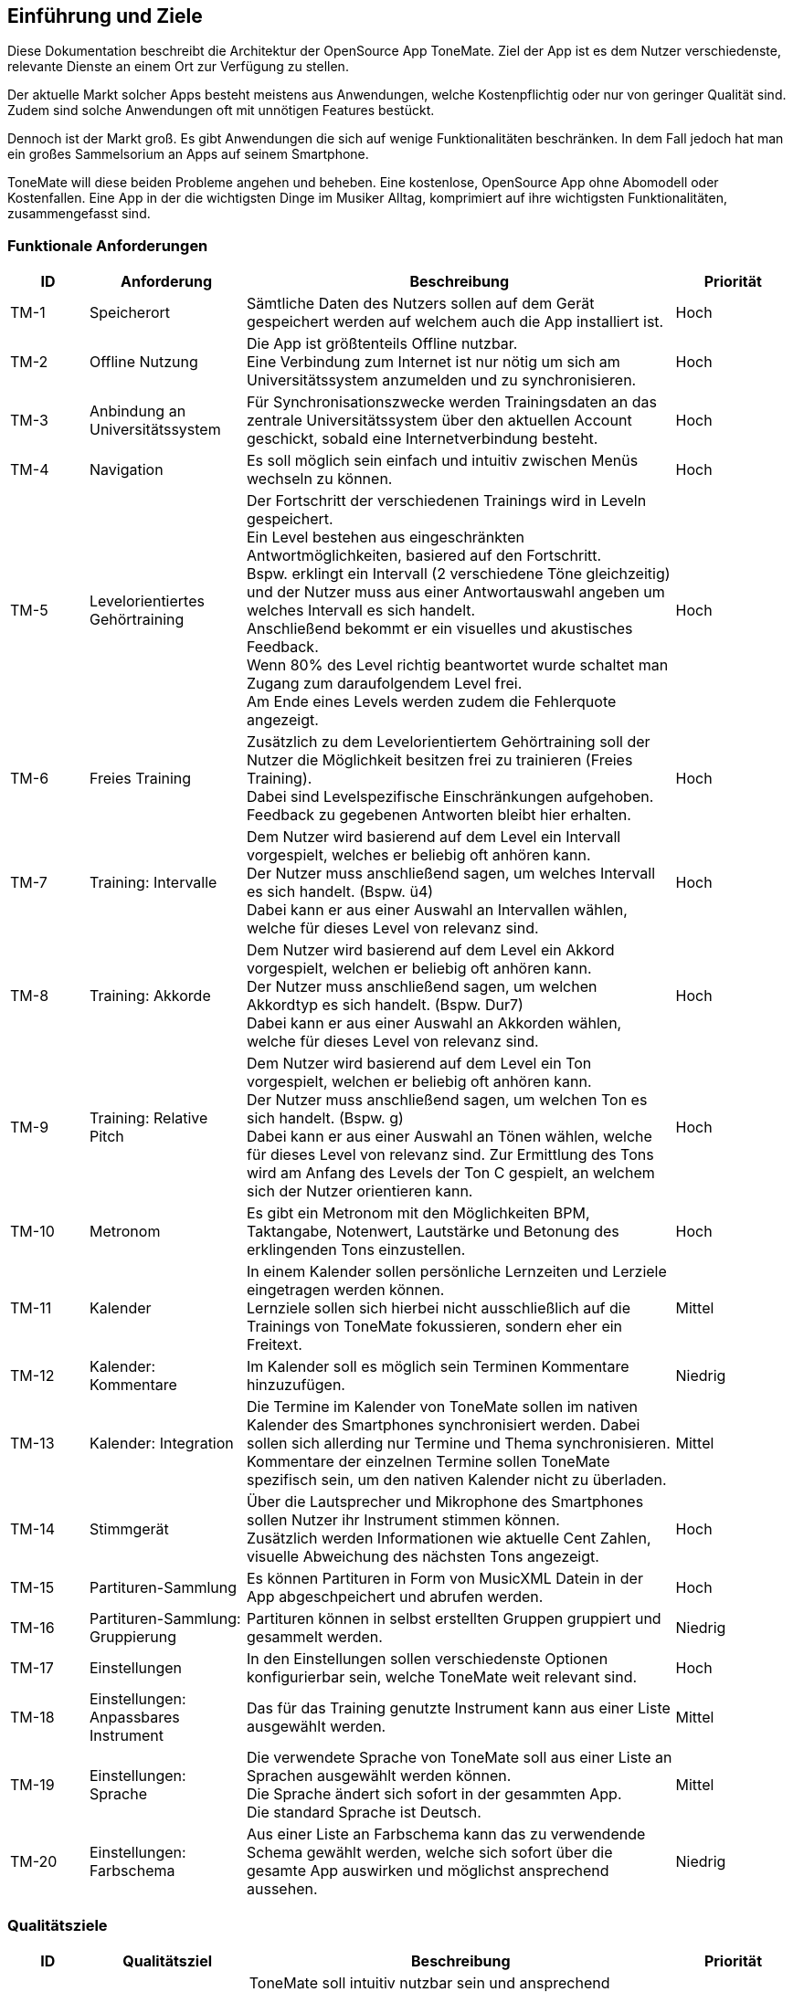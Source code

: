 ==	Einführung und Ziele

Diese Dokumentation beschreibt die Architektur der OpenSource App ToneMate. Ziel der App ist es dem Nutzer verschiedenste, relevante Dienste an einem Ort zur Verfügung zu stellen.

Der aktuelle Markt solcher Apps besteht meistens aus Anwendungen, welche Kostenpflichtig oder nur von geringer Qualität sind. Zudem sind solche Anwendungen oft mit unnötigen Features bestückt.

Dennoch ist der Markt groß. Es gibt Anwendungen die sich auf wenige Funktionalitäten beschränken. In dem Fall jedoch hat man ein großes Sammelsorium an Apps auf seinem Smartphone.

ToneMate will diese beiden Probleme angehen und beheben. Eine kostenlose, OpenSource App ohne Abomodell oder Kostenfallen. Eine App in der die wichtigsten Dinge im Musiker Alltag, komprimiert auf ihre wichtigsten Funktionalitäten, zusammengefasst sind.

=== Funktionale Anforderungen

[cols="10%,20%,55%,15%"]
|===
|ID |Anforderung |Beschreibung |Priorität

|TM-{counter:TM}
|Speicherort
|Sämtliche Daten des Nutzers sollen auf dem Gerät gespeichert werden auf welchem auch die App installiert ist.
|Hoch

|TM-{counter:TM}
|Offline Nutzung
|Die App ist größtenteils Offline nutzbar. +
 Eine Verbindung zum Internet ist nur nötig um sich am Universitätssystem anzumelden und zu synchronisieren.
|Hoch

|TM-{counter:TM}
|Anbindung an Universitätssystem
|Für Synchronisationszwecke werden Trainingsdaten an das zentrale Universitätssystem über den aktuellen Account geschickt, sobald eine Internetverbindung besteht.
|Hoch

|TM-{counter:TM}
|Navigation
|Es soll möglich sein einfach und intuitiv zwischen Menüs wechseln zu können.
|Hoch

|TM-{counter:TM}
|Levelorientiertes Gehörtraining
|Der Fortschritt der verschiedenen Trainings wird in Leveln gespeichert. +
 Ein Level bestehen aus eingeschränkten Antwortmöglichkeiten, basiered auf den Fortschritt. +
 Bspw. erklingt ein Intervall (2 verschiedene Töne gleichzeitig) und der Nutzer muss aus einer Antwortauswahl angeben um welches Intervall es sich handelt. +
 Anschließend bekommt er ein visuelles und akustisches Feedback. +
 Wenn 80% des Level richtig beantwortet wurde schaltet man Zugang zum daraufolgendem Level frei. +
 Am Ende eines Levels werden zudem die Fehlerquote angezeigt.
|Hoch

|TM-{counter:TM}
|Freies Training
|Zusätzlich zu dem Levelorientiertem Gehörtraining soll der Nutzer die Möglichkeit besitzen frei zu trainieren (Freies Training). +
 Dabei sind Levelspezifische Einschränkungen aufgehoben. +
 Feedback zu gegebenen Antworten bleibt hier erhalten.
|Hoch

|TM-{counter:TM}
|Training: Intervalle
|Dem Nutzer wird basierend auf dem Level ein Intervall vorgespielt, welches er beliebig oft anhören kann. +
 Der Nutzer muss anschließend sagen, um welches Intervall es sich handelt.  (Bspw. ü4) +
 Dabei kann er aus einer Auswahl an Intervallen wählen, welche für dieses Level von relevanz sind.
|Hoch

|TM-{counter:TM}
|Training: Akkorde
|Dem Nutzer wird basierend auf dem Level ein Akkord vorgespielt, welchen er beliebig oft anhören kann. +
 Der Nutzer muss anschließend sagen, um welchen Akkordtyp es sich handelt. (Bspw. Dur7) +
 Dabei kann er aus einer Auswahl an Akkorden wählen, welche für dieses Level von relevanz sind.
|Hoch

|TM-{counter:TM}
|Training: Relative Pitch
|Dem Nutzer wird basierend auf dem Level ein Ton vorgespielt, welchen er beliebig oft anhören kann. +
 Der Nutzer muss anschließend sagen, um welchen Ton es sich handelt. (Bspw. g) +
 Dabei kann er aus einer Auswahl an Tönen wählen, welche für dieses Level von relevanz sind.
 Zur Ermittlung des Tons wird am Anfang des Levels der Ton C gespielt, an welchem sich der Nutzer orientieren kann. +
|Hoch

|TM-{counter:TM}
|Metronom
|Es gibt ein Metronom mit den Möglichkeiten BPM, Taktangabe, Notenwert, Lautstärke und Betonung des erklingenden Tons einzustellen.
|Hoch

|TM-{counter:TM}
|Kalender
|In einem Kalender sollen persönliche Lernzeiten und Lerziele eingetragen werden können. +
 Lernziele sollen sich hierbei nicht ausschließlich auf die Trainings von ToneMate fokussieren, sondern eher ein Freitext.
|Mittel

|TM-{counter:TM}
|Kalender: Kommentare
|Im Kalender soll es möglich sein Terminen Kommentare hinzuzufügen.
|Niedrig

|TM-{counter:TM}
|Kalender: Integration
|Die Termine im Kalender von ToneMate sollen im nativen Kalender des Smartphones synchronisiert werden. Dabei sollen sich allerding nur Termine und Thema synchronisieren. Kommentare der einzelnen Termine sollen ToneMate spezifisch sein, um den nativen Kalender nicht zu überladen.
|Mittel

|TM-{counter:TM}
|Stimmgerät
|Über die Lautsprecher und Mikrophone des Smartphones sollen Nutzer ihr Instrument stimmen können. +
 Zusätzlich werden Informationen wie aktuelle Cent Zahlen, visuelle Abweichung des nächsten Tons angezeigt.
|Hoch

|TM-{counter:TM}
|Partituren-Sammlung
|Es können Partituren in Form von MusicXML Datein in der App abgeschpeichert und abrufen werden.
|Hoch

|TM-{counter:TM}
|Partituren-Sammlung: Gruppierung
|Partituren können in selbst erstellten Gruppen gruppiert und gesammelt werden.
|Niedrig

|TM-{counter:TM}
|Einstellungen
|In den Einstellungen sollen verschiedenste Optionen konfigurierbar sein, welche ToneMate weit relevant sind.
|Hoch

|TM-{counter:TM}
|Einstellungen: Anpassbares Instrument
|Das für das Training genutzte Instrument kann aus einer Liste ausgewählt werden.
|Mittel

|TM-{counter:TM}
|Einstellungen: Sprache
|Die verwendete Sprache von ToneMate soll aus einer Liste an Sprachen ausgewählt werden können. +
 Die Sprache ändert sich sofort in der gesammten App. +
 Die standard Sprache ist Deutsch.
|Mittel

|TM-{counter:TM}
|Einstellungen: Farbschema
|Aus einer Liste an Farbschema kann das zu verwendende Schema gewählt werden, welche sich sofort über die gesamte App auswirken und möglichst ansprechend aussehen.
|Niedrig
|===

=== Qualitätsziele

[cols="10%,20%,55%,15%"]
|===
|ID |Qualitätsziel |Beschreibung |Priorität

|QZ-{counter:QZ}
|Benutzerfreundlichkeit
|ToneMate soll intuitiv nutzbar sein und ansprechend aussehen. +
 Der Nutzer soll innerhalb von drei Klicks zu den wichtigsten Funktionen kommen.
|Hoch

|QZ-{counter:QZ}
|Wartbarkeit & Erweiterbarkeit
|ToneMate soll möglichst modular und wartbar aufgebaut sein, um neue Funktionen in Zukunft mit minimalem Aufwand hinzufügen zu können. +
 Zudem soll es einfach sein sich im Code zurecht zu finden, da ToneMate OpenSource ist und möglicherweise verschiedenste Personen eigene Modifikationen vornehmen möchten.
|Hoch

|QZ-{counter:QZ}
|Zuverlässigkeit
|ToneMate soll stabil und fehlerfrei funktionieren, sodass Nutzer darauf vertrauen können, dass u.A. Trainingsdaten korrekt erfasst werden.
|Hoch
|===

=== Stakeholder

[cols="20%,30%,50%"]
|===
|Name |Rolle |Erwartungen

|Albert Aachen
|Student und zukünftiger Nutzer von ToneMate
|ToneMate ist einfach zu nutzen und er braucht keine technischen Kenntnisse. Alles läuft möglichst reibungslos, also wenige nervige PopUps oder nervige Fehler. Albert möchte die App überall nutzen können, egal ob mit oder ohne Internet.

|Barbara Bochum
|Dozentin im Fakultätsbereich Musik
|Möchte nachverfolgen, ob ihre Studenten die Anforderungen an die Prüfungen, erfolgreich abgeschlossen haben. Zudem möchte sie Statistiken über das freie Training erhalten. Außerdem möchte sie einen eigenen Ordner in der Partitursektion ihrer Studenten haben in dem sie Partituren für die Vorlesungen oder seperate Einzelunterrichte hochladen kann.

|Christian Chemnitz
|Präsident der Karl-Heinz-Universität zu Münster
|Gibt ToneMate in Auftrag. Er möchte, dass ToneMate OpenSource ist. Außerdem erwartet er, dass der Code sehr gut strukturiert ist, damit zukünftige Entwickler, mögliche Änderungen oder Erweiterungen nach maximal einer Woche Einarbeitung durchführen können. Er erwartet, dass ToneMate sicher ist und das niemand die Daten der Studenten ohne weiteres stehlen kann.

|Dennis Dresden
|Planmäßiger Entwickler von ToneMate
|Dennis ist ein TechBro und erwartet die Verwendung neuer, zukunftsorientierten Technologien und Herangehensweisen. Außerdem weiß Dennis, dass er manchmal etwas schwer von Begriff ist und hofft, dass die Anforderungen etc. bestmöglich und verständlich in der Architektur beschrieben sind, damit keine Missverständnisse geschehen.

|Emely Emden
|Mitglied des "Langfristig technologisch-Orientierten Lebenserhaltungsteams" der Karl-Heinz-Universität zu Münster
|Emely und das Team erwarten eine möglichst einfach wartbare Software. Zudem hoffen sie auf einfache Implementationsänderungen sollten diese vom Team nach initialem Implementationsabschluss nötig sein.
|===

